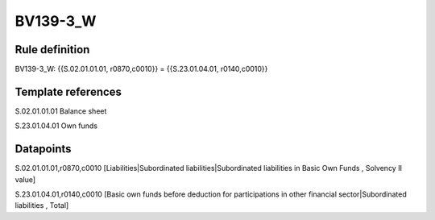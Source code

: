 =========
BV139-3_W
=========

Rule definition
---------------

BV139-3_W: {{S.02.01.01.01, r0870,c0010}} = {{S.23.01.04.01, r0140,c0010}}


Template references
-------------------

S.02.01.01.01 Balance sheet

S.23.01.04.01 Own funds


Datapoints
----------

S.02.01.01.01,r0870,c0010 [Liabilities|Subordinated liabilities|Subordinated liabilities in Basic Own Funds , Solvency II value]

S.23.01.04.01,r0140,c0010 [Basic own funds before deduction for participations in other financial sector|Subordinated liabilities , Total]



